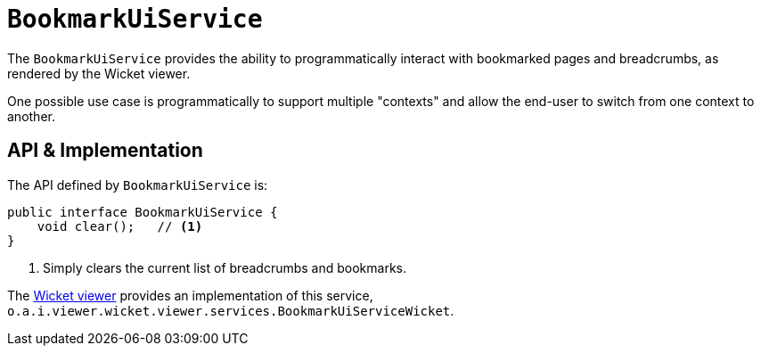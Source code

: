 [[BookmarkUiService]]
= `BookmarkUiService`
:Notice: Licensed to the Apache Software Foundation (ASF) under one or more contributor license agreements. See the NOTICE file distributed with this work for additional information regarding copyright ownership. The ASF licenses this file to you under the Apache License, Version 2.0 (the "License"); you may not use this file except in compliance with the License. You may obtain a copy of the License at. http://www.apache.org/licenses/LICENSE-2.0 . Unless required by applicable law or agreed to in writing, software distributed under the License is distributed on an "AS IS" BASIS, WITHOUT WARRANTIES OR  CONDITIONS OF ANY KIND, either express or implied. See the License for the specific language governing permissions and limitations under the License.
:page-partial:



The `BookmarkUiService` provides the ability to programmatically interact with bookmarked pages and breadcrumbs, as rendered by the Wicket viewer.

One possible use case is programmatically to support multiple "contexts" and allow the end-user to switch from one context to another.



== API & Implementation

The API defined by `BookmarkUiService` is:

[source,java]
----
public interface BookmarkUiService {
    void clear();   // <1>
}
----
<1> Simply clears the current list of breadcrumbs and bookmarks.

The xref:vw:ROOT:about.adoc[Wicket viewer] provides an implementation of this service, `o.a.i.viewer.wicket.viewer.services.BookmarkUiServiceWicket`.





